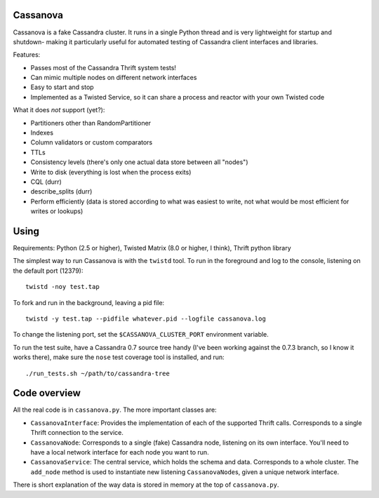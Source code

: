 ---------
Cassanova
---------

Cassanova is a fake Cassandra cluster. It runs in a single Python thread and
is very lightweight for startup and shutdown- making it particularly useful
for automated testing of Cassandra client interfaces and libraries.

Features:

- Passes most of the Cassandra Thrift system tests!
- Can mimic multiple nodes on different network interfaces
- Easy to start and stop
- Implemented as a Twisted Service, so it can share a process and reactor
  with your own Twisted code

What it does *not* support (yet?):

- Partitioners other than RandomPartitioner
- Indexes
- Column validators or custom comparators
- TTLs
- Consistency levels (there's only one actual data store between all "nodes")
- Write to disk (everything is lost when the process exits)
- CQL (durr)
- describe_splits (durr)
- Perform efficiently (data is stored according to what was easiest to write,
  not what would be most efficient for writes or lookups)

-----
Using
-----

Requirements: Python (2.5 or higher), Twisted Matrix (8.0 or higher, I think),
Thrift python library

The simplest way to run Cassanova is with the ``twistd`` tool. To run in the
foreground and log to the console, listening on the default port (12379)::

    twistd -noy test.tap

To fork and run in the background, leaving a pid file::

    twistd -y test.tap --pidfile whatever.pid --logfile cassanova.log

To change the listening port, set the ``$CASSANOVA_CLUSTER_PORT`` environment
variable.

To run the test suite, have a Cassandra 0.7 source tree handy (I've been
working against the 0.7.3 branch, so I know it works there), make sure the
``nose`` test coverage tool is installed, and run::

    ./run_tests.sh ~/path/to/cassandra-tree

-------------
Code overview
-------------

All the real code is in ``cassanova.py``. The more important classes are:

- ``CassanovaInterface``: Provides the implementation of each of the
  supported Thrift calls. Corresponds to a single Thrift connection to the
  service.
- ``CassanovaNode``: Corresponds to a single (fake) Cassandra node, listening
  on its own interface. You'll need to have a local network interface for each
  node you want to run.
- ``CassanovaService``: The central service, which holds the schema and data.
  Corresponds to a whole cluster. The ``add_node`` method is used to
  instantiate new listening ``CassanovaNode``\s, given a unique network
  interface.

There is short explanation of the way data is stored in memory at the top of
``cassanova.py``.
